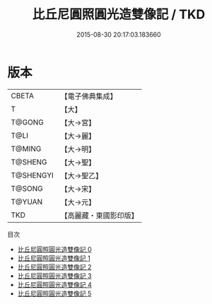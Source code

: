 #+TITLE: 比丘尼圓照圓光造雙像記 / TKD

#+DATE: 2015-08-30 20:17:03.183660
* 版本
 |     CBETA|【電子佛典集成】|
 |         T|【大】     |
 |    T@GONG|【大→宮】   |
 |      T@LI|【大→麗】   |
 |    T@MING|【大→明】   |
 |   T@SHENG|【大→聖】   |
 | T@SHENGYI|【大→聖乙】  |
 |    T@SONG|【大→宋】   |
 |    T@YUAN|【大→元】   |
 |       TKD|【高麗藏・東國影印版】|
目次
 - [[file:KR6i0352_000.txt][比丘尼圓照圓光造雙像記 0]]
 - [[file:KR6i0352_001.txt][比丘尼圓照圓光造雙像記 1]]
 - [[file:KR6i0352_002.txt][比丘尼圓照圓光造雙像記 2]]
 - [[file:KR6i0352_003.txt][比丘尼圓照圓光造雙像記 3]]
 - [[file:KR6i0352_004.txt][比丘尼圓照圓光造雙像記 4]]
 - [[file:KR6i0352_005.txt][比丘尼圓照圓光造雙像記 5]]
